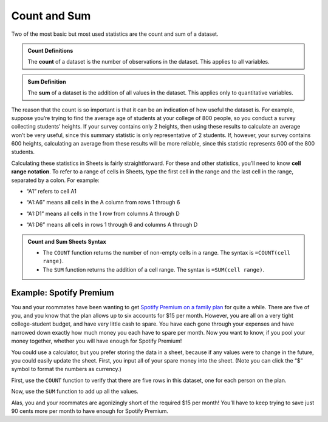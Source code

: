 .. Copyright (C)  Google, Runestone Interactive LLC
   This work is licensed under the Creative Commons Attribution-ShareAlike 4.0
   International License. To view a copy of this license, visit
   http://creativecommons.org/licenses/by-sa/4.0/.


Count and Sum
=============

Two of the most basic but most used statistics are the count and sum of a
dataset.


.. admonition:: Count Definitions

   The **count** of a dataset is the number of observations in the dataset. This
   applies to all variables.


.. admonition:: Sum Definition

   The **sum** of a dataset is the addition of all values in the dataset. This
   applies only to quantitative variables.


The reason that the count is so important is that it can be an indication of how
useful the dataset is. For example, suppose you’re trying to find the average
age of students at your college of 800 people, so you conduct a survey
collecting students’ heights. If your survey contains only 2 heights, then using
these results to calculate an average won’t be very useful, since this summary
statistic is only representative of 2 students. If, however, your survey
contains 600 heights, calculating an average from these results will be more
reliable, since this statistic represents 600 of the 800 students.

Calculating these statistics in Sheets is fairly straightforward. For these and
other statistics, you’ll need to know **cell range notation**. To refer to a
range of cells in Sheets, type the first cell in the range and the last cell in
the range, separated by a colon. For example:

-   “A1” refers to cell A1

.. https://screenshot.googleplex.com/F0X547QtW1Y

.. image:: figures/cell_A1.png
   :align: center


-   “A1:A6” means all cells in the A column from rows 1 through 6

.. https://screenshot.googleplex.com/f9Vqz8V3u7d

.. image:: figures/cells_A1_A6.png
   :align: center


-   “A1:D1” means all cells in the 1 row from columns A through D

.. https://screenshot.googleplex.com/bHAPFd3DC4O

.. image:: figures/cells_A1_D1.png
   :align: center


-   “A1:D6” means all cells in rows 1 through 6 and columns A through D

.. https://screenshot.googleplex.com/7Eni7pw80hL

.. image:: figures/cells_A1_D6.png
   :align: center


.. admonition:: Count and Sum Sheets Syntax

   -   The ``COUNT`` function returns the number of non-empty cells in a range.
       The syntax is ``=COUNT(cell range)``.

   -   The ``SUM`` function returns the addition of a cell range. The syntax is
       ``=SUM(cell range)``.


Example: Spotify Premium
------------------------

You and your roommates have been wanting to get `Spotify Premium on a family
plan`_ for quite a while. There are five of you, and you know that the plan
allows up to six accounts for $15 per month. However, you are all on a very
tight college-student budget, and have very little cash to spare. You have each
gone through your expenses and have narrowed down exactly how much money you
each have to spare per month. Now you want to know, if you pool your money
together, whether you will have enough for Spotify Premium!

You could use a calculator, but you prefer storing the data in a sheet, because
if any values were to change in the future, you could easily update the sheet.
First, you input all of your spare money into the sheet. (Note you can click the
“$” symbol to format the numbers as currency.)

.. TODO(raskutti): Embed
   https://docs.google.com/spreadsheets/d/17ve2CvqFOhyMUGO13S69duQEExW47bWBLtme4pONiWY/edit#gid=2040847965

First, use the ``COUNT`` function to verify that there are five rows in this
dataset, one for each person on the plan.

Now, use the ``SUM`` function to add up all the values.

Alas, you and your roommates are agonizingly short of the required $15 per
month! You’ll have to keep trying to save just 90 cents more per month to have
enough for Spotify Premium.

.. TODO(raskutti): Embed screencast.


.. fillintheblank:: check_if_enough_for_spotify_premium

   Your roommate who could previously contribute only $1 has had some luck! Her
   brother has decided to pay more of the Netflix family membership (since he
   watches more anyway), so she can now contribute $2.50. How much money can you
   all pool together now? |blank|

   - :\$15.60: Correct
     :\$15.6: Remember to use two decimal places.
     :15.6: Remember to include the “$” symbol.
     :15.60: Remember to include the “$” symbol.
     :x: Incorrect


.. fillintheblank:: print_if_enough_for_spotify_premium

   Suppose cell B1 contains the amount of money between you and your friends.
   Write a formula to check if this amount is enough for Spotify Premium. If it
   is enough, the result should evaluate ``TRUE``, otherwise ``FALSE``.

   - :=IF\(B1>=15, TRUE, FALSE\): Correct
     :=IF\(B1>15, TRUE, FALSE\): Incorrect: Remember to print ``TRUE`` if B1=15.
     :IF\(B1>=15, TRUE, FALSE\): Incorrect: Formulas must start with ``=``.
     :x: Incorrect


.. _Spotify Premium on a family plan: https://www.spotify.com/us/family/